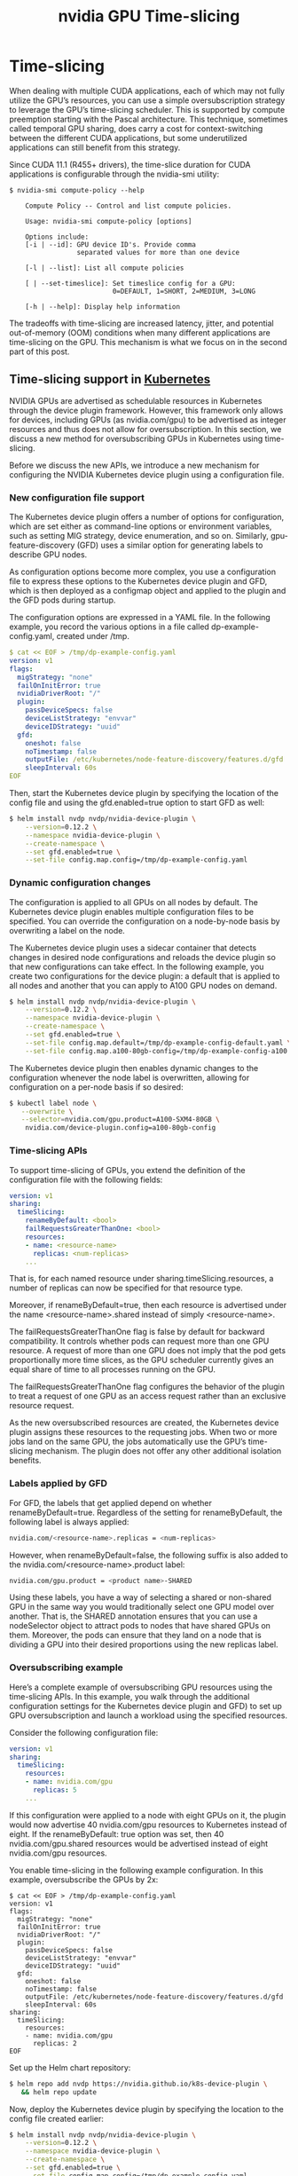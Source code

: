 :PROPERTIES:
:ID:       427c1bb9-2154-4e91-a89a-7631f4c12370
:END:
#+title: nvidia GPU Time-slicing
#+filetags:  


* Time-slicing
When dealing with multiple CUDA applications, each of which may not fully utilize the GPU’s resources, you can use a simple oversubscription strategy to leverage the GPU’s time-slicing scheduler. This is supported by compute preemption starting with the Pascal architecture. This technique, sometimes called temporal GPU sharing, does carry a cost for context-switching between the different CUDA applications, but some underutilized applications can still benefit from this strategy.

Since CUDA 11.1 (R455+ drivers), the time-slice duration for CUDA applications is configurable through the nvidia-smi utility:
#+begin_src console
$ nvidia-smi compute-policy --help

    Compute Policy -- Control and list compute policies.

    Usage: nvidia-smi compute-policy [options]

    Options include:
    [-i | --id]: GPU device ID's. Provide comma
                 separated values for more than one device

    [-l | --list]: List all compute policies

    [ | --set-timeslice]: Set timeslice config for a GPU:
                          0=DEFAULT, 1=SHORT, 2=MEDIUM, 3=LONG

    [-h | --help]: Display help information
#+end_src

The tradeoffs with time-slicing are increased latency, jitter, and potential out-of-memory (OOM) conditions when many different applications are time-slicing on the GPU. This mechanism is what we focus on in the second part of this post.

** Time-slicing support in [[id:b60301a4-574f-43ee-a864-15f5793ea990][Kubernetes]]
NVIDIA GPUs are advertised as schedulable resources in Kubernetes through the device plugin framework. However, this framework only allows for devices, including GPUs (as nvidia.com/gpu)  to be advertised as integer resources and thus does not allow for oversubscription. In this section, we discuss a new method for oversubscribing GPUs in Kubernetes using time-slicing.

Before we discuss the new APIs, we introduce a new mechanism for configuring the NVIDIA Kubernetes device plugin using a configuration file.

*** New configuration file support
The Kubernetes device plugin offers a number of options for configuration, which are set either as command-line options or environment variables, such as setting MIG strategy, device enumeration, and so on. Similarly, gpu-feature-discovery (GFD) uses a similar option for generating labels to describe GPU nodes.

As configuration options become more complex, you use a configuration file to express these options to the Kubernetes device plugin and GFD, which is then deployed as a configmap object and applied to the plugin and the GFD pods during startup.

The configuration options are expressed in a YAML file. In the following example, you record the various options in a file called dp-example-config.yaml, created under /tmp.
#+begin_src yaml
$ cat << EOF > /tmp/dp-example-config.yaml
version: v1
flags:
  migStrategy: "none"
  failOnInitError: true
  nvidiaDriverRoot: "/"
  plugin:
    passDeviceSpecs: false
    deviceListStrategy: "envvar"
    deviceIDStrategy: "uuid"
  gfd:
    oneshot: false
    noTimestamp: false
    outputFile: /etc/kubernetes/node-feature-discovery/features.d/gfd
    sleepInterval: 60s
EOF
#+end_src

Then, start the Kubernetes device plugin by specifying the location of the config file and using the gfd.enabled=true option to start GFD as well:
#+begin_src bash
$ helm install nvdp nvdp/nvidia-device-plugin \
    --version=0.12.2 \
    --namespace nvidia-device-plugin \
    --create-namespace \
    --set gfd.enabled=true \
    --set-file config.map.config=/tmp/dp-example-config.yaml
#+end_src

*** Dynamic configuration changes
The configuration is applied to all GPUs on all nodes by default. The Kubernetes device plugin enables multiple configuration files to be specified. You can override the configuration on a node-by-node basis by overwriting a label on the node.

The Kubernetes device plugin uses a sidecar container that detects changes in desired node configurations and reloads the device plugin so that new configurations can take effect. In the following example, you create two configurations for the device plugin: a default that is applied to all nodes and another that you can apply to A100 GPU nodes on demand.

#+begin_src bash
$ helm install nvdp nvdp/nvidia-device-plugin \
    --version=0.12.2 \
    --namespace nvidia-device-plugin \
    --create-namespace \
    --set gfd.enabled=true \
    --set-file config.map.default=/tmp/dp-example-config-default.yaml \
    --set-file config.map.a100-80gb-config=/tmp/dp-example-config-a100.yaml
#+end_src

The Kubernetes device plugin then enables dynamic changes to the configuration whenever the node label is overwritten, allowing for configuration on a per-node basis if so desired:
#+begin_src bash
$ kubectl label node \
   --overwrite \
   --selector=nvidia.com/gpu.product=A100-SXM4-80GB \
    nvidia.com/device-plugin.config=a100-80gb-config
#+end_src

*** Time-slicing APIs
To support time-slicing of GPUs, you extend the definition of the configuration file with the following fields:
#+begin_src yaml
version: v1
sharing:
  timeSlicing:
    renameByDefault: <bool>
    failRequestsGreaterThanOne: <bool>
    resources:
    - name: <resource-name>
      replicas: <num-replicas>
    ...
#+end_src
That is, for each named resource under sharing.timeSlicing.resources, a number of replicas can now be specified for that resource type.

Moreover, if renameByDefault=true, then each resource is advertised under the name <resource-name>.shared instead of simply <resource-name>.

The failRequestsGreaterThanOne flag is false by default for backward compatibility. It controls whether pods can request more than one GPU resource. A request of more than one GPU does not imply that the pod gets proportionally more time slices, as the GPU scheduler currently gives an equal share of time to all processes running on the GPU.

The failRequestsGreaterThanOne flag configures the behavior of the plugin to treat a request of one GPU as an access request rather than an exclusive resource request.

As the new oversubscribed resources are created, the Kubernetes device plugin assigns these resources to the requesting jobs. When two or more jobs land on the same GPU, the jobs automatically use the GPU’s time-slicing mechanism. The plugin does not offer any other additional isolation benefits.

*** Labels applied by GFD
For GFD, the labels that get applied depend on whether renameByDefault=true. Regardless of the setting for renameByDefault,  the following label is always applied:
#+begin_src bash
nvidia.com/<resource-name>.replicas = <num-replicas>
#+end_src
However, when renameByDefault=false, the following suffix is also added to the nvidia.com/<resource-name>.product label:
#+begin_src bash
nvidia.com/gpu.product = <product name>-SHARED
#+end_src
Using these labels, you have a way of selecting a shared or non-shared GPU in the same way you would traditionally select one GPU model over another. That is, the SHARED annotation ensures that you can use a nodeSelector object to attract pods to nodes that have shared GPUs on them. Moreover, the pods can ensure that they land on a node that is dividing a GPU into their desired proportions using the new replicas label.

*** Oversubscribing example
Here’s a complete example of oversubscribing GPU resources using the time-slicing APIs. In this example, you walk through the additional configuration settings for the Kubernetes device plugin and GFD) to set up GPU oversubscription and launch a workload using the specified resources.

Consider the following configuration file:
#+begin_src yaml
version: v1
sharing:
  timeSlicing:
    resources:
    - name: nvidia.com/gpu
      replicas: 5
    ...
#+end_src

If this configuration were applied to a node with eight GPUs on it, the plugin would now advertise 40 nvidia.com/gpu resources to Kubernetes instead of eight. If the renameByDefault: true option was set, then 40 nvidia.com/gpu.shared resources would be advertised instead of eight nvidia.com/gpu resources.

You enable time-slicing in the following example configuration. In this example, oversubscribe the GPUs by 2x:
#+begin_src console
$ cat << EOF > /tmp/dp-example-config.yaml
version: v1
flags:
  migStrategy: "none"
  failOnInitError: true
  nvidiaDriverRoot: "/"
  plugin:
    passDeviceSpecs: false
    deviceListStrategy: "envvar"
    deviceIDStrategy: "uuid"
  gfd:
    oneshot: false
    noTimestamp: false
    outputFile: /etc/kubernetes/node-feature-discovery/features.d/gfd
    sleepInterval: 60s
sharing:
  timeSlicing:
    resources:
    - name: nvidia.com/gpu
      replicas: 2
EOF
#+end_src

Set up the Helm chart repository:
#+begin_src bash
$ helm repo add nvdp https://nvidia.github.io/k8s-device-plugin \
   && helm repo update
#+end_src

Now, deploy the Kubernetes device plugin by specifying the location to the config file created earlier:
#+begin_src bash
$ helm install nvdp nvdp/nvidia-device-plugin \
    --version=0.12.2 \
    --namespace nvidia-device-plugin \
    --create-namespace \
    --set gfd.enabled=true \
    --set-file config.map.config=/tmp/dp-example-config.yaml
#+end_src
As the node only has a single physical GPU, you can now see that the device plugin advertises two GPUs as allocatable:
#+begin_src console
$ kubectl describe node
...
Capacity:
  cpu:                4
  ephemeral-storage:  32461564Ki
  hugepages-1Gi:      0
  hugepages-2Mi:      0
  memory:             16084408Ki
  nvidia.com/gpu:     2
  pods:               110
Allocatable:
  cpu:                4
  ephemeral-storage:  29916577333
  hugepages-1Gi:      0
  hugepages-2Mi:      0
  memory:             15982008Ki
  nvidia.com/gpu:     2
  pods:               110
#+end_src

Next, deploy two applications (in this case, an FP16 CUDA GEMM workload) with each requesting one GPU. Observe that the applications context switch on the GPU and thus only achieve approximately half the peak FP16 bandwidth on a T4.
#+begin_src console
$ cat << EOF | kubectl create -f -
apiVersion: v1
kind: Pod
metadata:
  name: dcgmproftester-1
spec:
  restartPolicy: "Never"
  containers:
  - name: dcgmproftester11
    image: nvidia/samples:dcgmproftester-2.0.10-cuda11.0-ubuntu18.04
    args: ["--no-dcgm-validation", "-t 1004", "-d 30"]
    resources:
      limits:
         nvidia.com/gpu: 1
    securityContext:
      capabilities:
        add: ["SYS_ADMIN"]

---

apiVersion: v1
kind: Pod
metadata:
  name: dcgmproftester-2
spec:
  restartPolicy: "Never"
  containers:
  - name: dcgmproftester11
    image: nvidia/samples:dcgmproftester-2.0.10-cuda11.0-ubuntu18.04
    args: ["--no-dcgm-validation", "-t 1004", "-d 30"]
    resources:
      limits:
         nvidia.com/gpu: 1
    securityContext:
      capabilities:
        add: ["SYS_ADMIN"]
EOF
#+end_src

You can now see the two containers deployed and running on a single physical GPU, which would not have been possible in Kubernetes without the new time-slicing APIs:
#+begin_src console
$ kubectl get pods -A
NAMESPACE              NAME                                                              READY   STATUS    RESTARTS   AGE
default                dcgmproftester-1                                                  1/1     Running   0          45s
default                dcgmproftester-2                                                  1/1     Running   0          45s
kube-system            calico-kube-controllers-6fcb5c5bcf-cl5h5                          1/1     Running   3          32d
#+end_src

You can use nvidia-smi on the host to see that the two containers are scheduled on the same physical GPU by the plugin and context switch on the GPU:
#+begin_src console
$ nvidia-smi -L
GPU 0: Tesla T4 (UUID: GPU-491287c9-bc95-b926-a488-9503064e72a1)

$ nvidia-smi
...<snip>...

+-----------------------------------------------------------------------------+
| Processes:                                                                  |
|  GPU   GI   CI        PID   Type   Process name                  GPU Memory |
|        ID   ID                                                   Usage      |
|=============================================================================|
|    0   N/A  N/A    466420      C   /usr/bin/dcgmproftester11         315MiB |
|    0   N/A  N/A    466421      C   /usr/bin/dcgmproftester11         315MiB |
+-----------------------------------------------------------------------------+
#+end_src

* Reference List
1. https://developer.nvidia.com/blog/improving-gpu-utilization-in-kubernetes/
